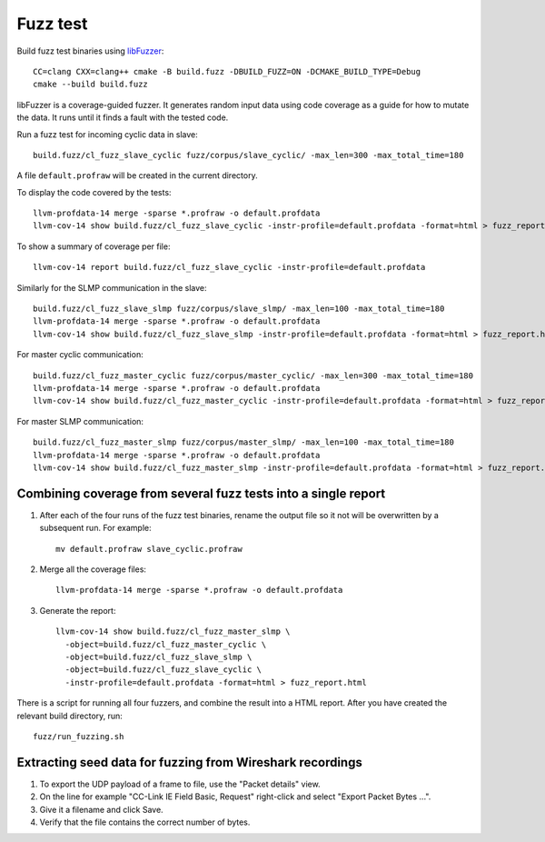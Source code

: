 Fuzz test
---------

Build fuzz test binaries using `libFuzzer
<https://llvm.org/docs/LibFuzzer.html>`_::

  CC=clang CXX=clang++ cmake -B build.fuzz -DBUILD_FUZZ=ON -DCMAKE_BUILD_TYPE=Debug
  cmake --build build.fuzz

libFuzzer is a coverage-guided fuzzer. It generates random input data
using code coverage as a guide for how to mutate the data. It runs
until it finds a fault with the tested code.

Run a fuzz test for incoming cyclic data in slave::

  build.fuzz/cl_fuzz_slave_cyclic fuzz/corpus/slave_cyclic/ -max_len=300 -max_total_time=180

A file ``default.profraw`` will be created in the current directory.

To display the code covered by the tests::

  llvm-profdata-14 merge -sparse *.profraw -o default.profdata
  llvm-cov-14 show build.fuzz/cl_fuzz_slave_cyclic -instr-profile=default.profdata -format=html > fuzz_report.html

To show a summary of coverage per file::

  llvm-cov-14 report build.fuzz/cl_fuzz_slave_cyclic -instr-profile=default.profdata

Similarly for the SLMP communication in the slave::

  build.fuzz/cl_fuzz_slave_slmp fuzz/corpus/slave_slmp/ -max_len=100 -max_total_time=180
  llvm-profdata-14 merge -sparse *.profraw -o default.profdata
  llvm-cov-14 show build.fuzz/cl_fuzz_slave_slmp -instr-profile=default.profdata -format=html > fuzz_report.html

For master cyclic communication::

   build.fuzz/cl_fuzz_master_cyclic fuzz/corpus/master_cyclic/ -max_len=300 -max_total_time=180
   llvm-profdata-14 merge -sparse *.profraw -o default.profdata
   llvm-cov-14 show build.fuzz/cl_fuzz_master_cyclic -instr-profile=default.profdata -format=html > fuzz_report.html

For master SLMP communication::

   build.fuzz/cl_fuzz_master_slmp fuzz/corpus/master_slmp/ -max_len=100 -max_total_time=180
   llvm-profdata-14 merge -sparse *.profraw -o default.profdata
   llvm-cov-14 show build.fuzz/cl_fuzz_master_slmp -instr-profile=default.profdata -format=html > fuzz_report.html


Combining coverage from several fuzz tests into a single report
^^^^^^^^^^^^^^^^^^^^^^^^^^^^^^^^^^^^^^^^^^^^^^^^^^^^^^^^^^^^^^^
#. After each of the four runs of the fuzz test binaries, rename the output
   file so it not will be overwritten by a subsequent run. For example::

      mv default.profraw slave_cyclic.profraw

#. Merge all the coverage files::

      llvm-profdata-14 merge -sparse *.profraw -o default.profdata

#. Generate the report::

      llvm-cov-14 show build.fuzz/cl_fuzz_master_slmp \
        -object=build.fuzz/cl_fuzz_master_cyclic \
        -object=build.fuzz/cl_fuzz_slave_slmp \
        -object=build.fuzz/cl_fuzz_slave_cyclic \
        -instr-profile=default.profdata -format=html > fuzz_report.html

There is a script for running all four fuzzers, and combine the result into a
HTML report. After you have created the relevant build directory, run::

   fuzz/run_fuzzing.sh


Extracting seed data for fuzzing from Wireshark recordings
^^^^^^^^^^^^^^^^^^^^^^^^^^^^^^^^^^^^^^^^^^^^^^^^^^^^^^^^^^^
#. To export the UDP payload of a frame to file, use the "Packet details" view.

#. On the line for example "CC-Link IE Field Basic, Request" right-click and
   select "Export Packet Bytes ...".

#. Give it a filename and click Save.

#. Verify that the file contains the correct number of bytes.
